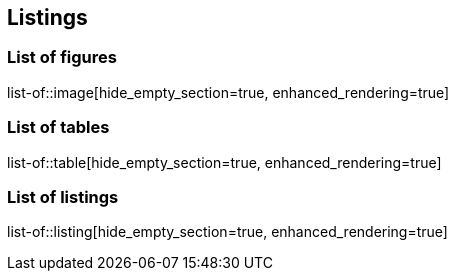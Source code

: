 [[listings]]
== Listings

=== List of figures
list-of::image[hide_empty_section=true, enhanced_rendering=true]

=== List of tables
list-of::table[hide_empty_section=true, enhanced_rendering=true]

=== List of listings
list-of::listing[hide_empty_section=true, enhanced_rendering=true]
